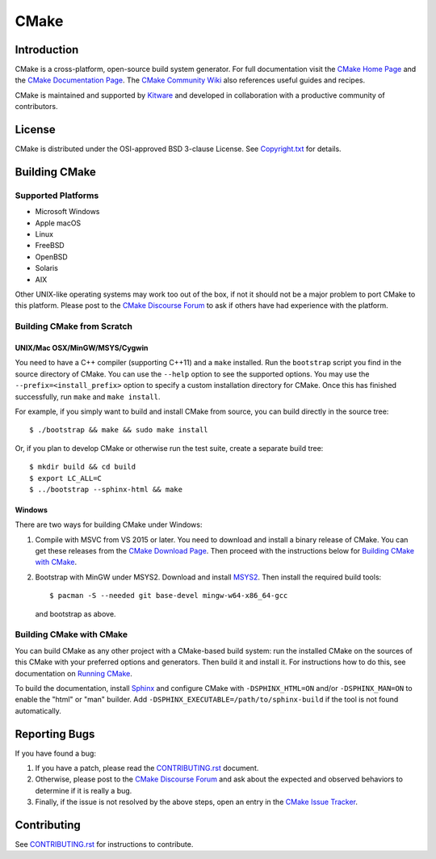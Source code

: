 CMake
*****

Introduction
============

CMake is a cross-platform, open-source build system generator.
For full documentation visit the `CMake Home Page`_ and the
`CMake Documentation Page`_. The `CMake Community Wiki`_ also
references useful guides and recipes.

.. _`CMake Home Page`: https://cmake.org
.. _`CMake Documentation Page`: https://cmake.org/documentation
.. _`CMake Community Wiki`: https://gitlab.kitware.com/cmake/community/-/wikis/home

CMake is maintained and supported by `Kitware`_ and developed in
collaboration with a productive community of contributors.

.. _`Kitware`: http://www.kitware.com/cmake

License
=======

CMake is distributed under the OSI-approved BSD 3-clause License.
See `Copyright.txt`_ for details.

.. _`Copyright.txt`: Copyright.txt

Building CMake
==============

Supported Platforms
-------------------

* Microsoft Windows
* Apple macOS
* Linux
* FreeBSD
* OpenBSD
* Solaris
* AIX

Other UNIX-like operating systems may work too out of the box, if not
it should not be a major problem to port CMake to this platform.
Please post to the `CMake Discourse Forum`_ to ask if others have
had experience with the platform.

.. _`CMake Discourse Forum`: https://discourse.cmake.org

Building CMake from Scratch
---------------------------

UNIX/Mac OSX/MinGW/MSYS/Cygwin
^^^^^^^^^^^^^^^^^^^^^^^^^^^^^^

You need to have a C++ compiler (supporting C++11) and a ``make`` installed.
Run the ``bootstrap`` script you find in the source directory of CMake.
You can use the ``--help`` option to see the supported options.
You may use the ``--prefix=<install_prefix>`` option to specify a custom
installation directory for CMake.  Once this has finished successfully,
run ``make`` and ``make install``.

For example, if you simply want to build and install CMake from source,
you can build directly in the source tree::

  $ ./bootstrap && make && sudo make install

Or, if you plan to develop CMake or otherwise run the test suite, create
a separate build tree::

  $ mkdir build && cd build
  $ export LC_ALL=C
  $ ../bootstrap --sphinx-html && make

Windows
^^^^^^^

There are two ways for building CMake under Windows:

1. Compile with MSVC from VS 2015 or later.
   You need to download and install a binary release of CMake.  You can get
   these releases from the `CMake Download Page`_.  Then proceed with the
   instructions below for `Building CMake with CMake`_.

2. Bootstrap with MinGW under MSYS2.
   Download and install `MSYS2`_.  Then install the required build tools::

     $ pacman -S --needed git base-devel mingw-w64-x86_64-gcc

   and bootstrap as above.

.. _`CMake Download Page`: https://cmake.org/download
.. _`MSYS2`: https://www.msys2.org/

Building CMake with CMake
-------------------------

You can build CMake as any other project with a CMake-based build system:
run the installed CMake on the sources of this CMake with your preferred
options and generators. Then build it and install it.
For instructions how to do this, see documentation on `Running CMake`_.

.. _`Running CMake`: https://cmake.org/runningcmake

To build the documentation, install `Sphinx`_ and configure CMake with
``-DSPHINX_HTML=ON`` and/or ``-DSPHINX_MAN=ON`` to enable the "html" or
"man" builder.  Add ``-DSPHINX_EXECUTABLE=/path/to/sphinx-build`` if the
tool is not found automatically.

.. _`Sphinx`: http://sphinx-doc.org

Reporting Bugs
==============

If you have found a bug:

1. If you have a patch, please read the `CONTRIBUTING.rst`_ document.

2. Otherwise, please post to the `CMake Discourse Forum`_ and ask about
   the expected and observed behaviors to determine if it is really
   a bug.

3. Finally, if the issue is not resolved by the above steps, open
   an entry in the `CMake Issue Tracker`_.

.. _`CMake Issue Tracker`: https://gitlab.kitware.com/cmake/cmake/-/issues

Contributing
============

See `CONTRIBUTING.rst`_ for instructions to contribute.

.. _`CONTRIBUTING.rst`: CONTRIBUTING.rst
